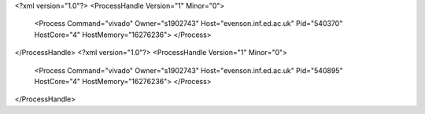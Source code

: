 <?xml version="1.0"?>
<ProcessHandle Version="1" Minor="0">
    <Process Command="vivado" Owner="s1902743" Host="evenson.inf.ed.ac.uk" Pid="540370" HostCore="4" HostMemory="16276236">
    </Process>
</ProcessHandle>
<?xml version="1.0"?>
<ProcessHandle Version="1" Minor="0">
    <Process Command="vivado" Owner="s1902743" Host="evenson.inf.ed.ac.uk" Pid="540895" HostCore="4" HostMemory="16276236">
    </Process>
</ProcessHandle>
